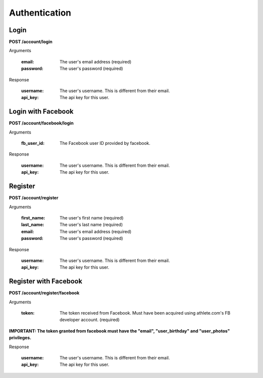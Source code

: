 Authentication
==============

.. _resource_login:

Login
-----

**POST /account/login**

Arguments

    :email: The user's email address (required)
    :password: The user's password (required)

Response

    :username: The user's username. This is different from their email.
    :api_key: The api key for this user.


.. _resource_login_facebook:

Login with Facebook
-------------------

**POST /account/facebook/login**

Arguments

    :fb_user_id:
        The Facebook user ID provided by facebook.

Response

    :username: The user's username. This is different from their email.
    :api_key: The api key for this user.


.. _resource_register:

Register
--------

**POST /account/register**

Arguments

    :first_name: The user's first name (required)
    :last_name: The user's last name (required)
    :email: The user's email address (required)
    :password: The user's password (required)

Response

    :username: The user's username. This is different from their email.
    :api_key: The api key for this user.


.. _resource_register_facebook:

Register with Facebook
----------------------

**POST /account/register/facebook**

Arguments

    :token:
        The token received from Facebook. Must have been acquired using athlete.com's
        FB developer account. (required)
**IMPORTANT: The token granted from facebook must have the "email", "user_birthday" and "user_photos" privileges.**

Response

    :username: The user's username. This is different from their email.
    :api_key: The api key for this user.

